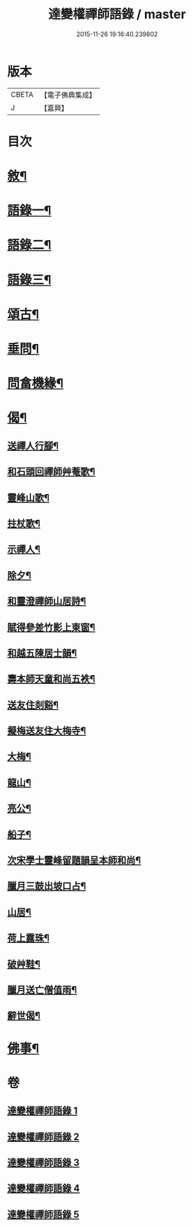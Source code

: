 #+TITLE: 達變權禪師語錄 / master
#+DATE: 2015-11-26 19:16:40.239802
* 版本
 |     CBETA|【電子佛典集成】|
 |         J|【嘉興】    |

* 目次
* [[file:KR6q0457_001.txt::001-0795a2][敘¶]]
* [[file:KR6q0457_001.txt::0795b4][語錄一¶]]
* [[file:KR6q0457_002.txt::002-0799b4][語錄二¶]]
* [[file:KR6q0457_003.txt::003-0803b4][語錄三¶]]
* [[file:KR6q0457_004.txt::004-0807b4][頌古¶]]
* [[file:KR6q0457_005.txt::005-0811c4][垂問¶]]
* [[file:KR6q0457_005.txt::0812a20][問畣機緣¶]]
* [[file:KR6q0457_005.txt::0812c25][偈¶]]
** [[file:KR6q0457_005.txt::0812c26][送禪人行腳¶]]
** [[file:KR6q0457_005.txt::0813a2][和石頭回禪師艸菴歌¶]]
** [[file:KR6q0457_005.txt::0813a14][靈峰山歌¶]]
** [[file:KR6q0457_005.txt::0813a29][拄杖歌¶]]
** [[file:KR6q0457_005.txt::0813b9][示禪人¶]]
** [[file:KR6q0457_005.txt::0813b13][除夕¶]]
** [[file:KR6q0457_005.txt::0813b17][和靈澄禪師山居詩¶]]
** [[file:KR6q0457_005.txt::0813b24][賦得參差竹影上東窗¶]]
** [[file:KR6q0457_005.txt::0813b28][和越五陳居士韻¶]]
** [[file:KR6q0457_005.txt::0813c2][壽本師天童和尚五袟¶]]
** [[file:KR6q0457_005.txt::0813c6][送友住剡谿¶]]
** [[file:KR6q0457_005.txt::0813c10][擬梅送友住大梅寺¶]]
** [[file:KR6q0457_005.txt::0813c14][大梅¶]]
** [[file:KR6q0457_005.txt::0813c18][龍山¶]]
** [[file:KR6q0457_005.txt::0813c22][亮公¶]]
** [[file:KR6q0457_005.txt::0813c26][船子¶]]
** [[file:KR6q0457_005.txt::0813c30][次宋學士靈峰留題韻呈本師和尚¶]]
** [[file:KR6q0457_005.txt::0814a4][臘月三鼓出坡口占¶]]
** [[file:KR6q0457_005.txt::0814a7][山居¶]]
** [[file:KR6q0457_005.txt::0814a12][荷上露珠¶]]
** [[file:KR6q0457_005.txt::0814a15][破艸鞋¶]]
** [[file:KR6q0457_005.txt::0814a18][臘月送亡僧值雨¶]]
** [[file:KR6q0457_005.txt::0814a23][辭世偈¶]]
* [[file:KR6q0457_005.txt::0814a29][佛事¶]]
* 卷
** [[file:KR6q0457_001.txt][達變權禪師語錄 1]]
** [[file:KR6q0457_002.txt][達變權禪師語錄 2]]
** [[file:KR6q0457_003.txt][達變權禪師語錄 3]]
** [[file:KR6q0457_004.txt][達變權禪師語錄 4]]
** [[file:KR6q0457_005.txt][達變權禪師語錄 5]]
